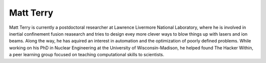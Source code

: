 Matt Terry
----------

Matt Terry is currently a postdoctoral researcher at Lawrence Livermore
National Laboratory, where he is involved in inertial confinement fusion
reasearch and tries to design evey more clever ways to blow things up with
lasers and ion beams.  Along the way, he has aquired an interest in automation
and the optimization of poorly defined problems. While working on his PhD in
Nuclear Engineering at the University of Wisconsin-Madison, he helped found The
Hacker Within, a peer learning group focused on teaching computational skills
to scientists.
